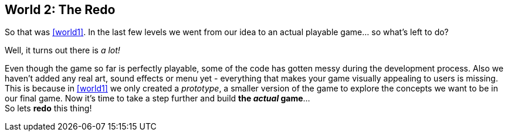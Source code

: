 [[world2]]
== World 2: The Redo

So that was <<world1>>. In the last few levels we went from our idea to an actual playable game... so what's left to do?

Well, it turns out there is _a lot!_

Even though the game so far is perfectly playable, some of the code has gotten messy during the development process.
Also we haven't added any real art, sound effects or menu yet - everything that makes your game visually appealing to users is missing.
This is because in <<world1>> we only created a _prototype_, a smaller version of the game to explore the concepts we want to be in our final game.
Now it's time to take a step further and build *the _actual_ game*... +
So lets *redo* this thing!

